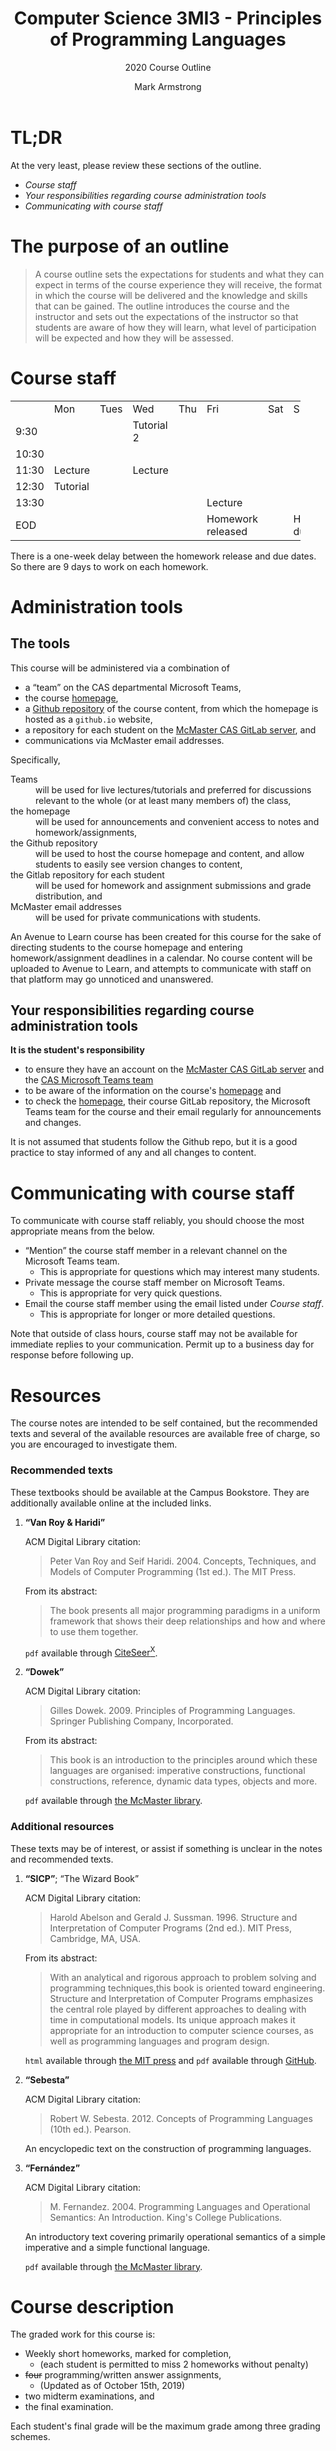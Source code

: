 #+Title: Computer Science 3MI3 - Principles of Programming Languages
#+Subtitle: 2020 Course Outline
#+Author: Mark Armstrong
#+Description: The course outline for the 2020 class of 3mi3
#+Options: toc:nil num:nil

* TL;DR
:PROPERTIES:
:CUSTOM_ID: TL;DR
:END:

At the very least, please review these sections of the outline.
- [[Course staff]]
- [[Your responsibilities regarding course administration tools]]
- [[Communicating with course staff]]

* The purpose of an outline
:PROPERTIES:
:CUSTOM_ID: The-purpose-of-an-outline
:END:

#+begin_quote
A course outline sets the expectations for students
and what they can expect in terms of the course
experience they will receive,
the format in which the course will be delivered
and the knowledge and skills that can be gained.
The outline introduces the course and the instructor
and sets out the expectations of the instructor
so that students are aware of how they will learn,
what level of participation will be expected
and how they will be assessed.
#+end_quote

* Course staff
:PROPERTIES:
:CUSTOM_ID: Course-staff
:END:

:TODO:

* Schedule
:PROPERTIES:
:CUSTOM_ID: Schedule
:END:

+-------+----------+------+------------+-----+----------+-----+----------+
|       | Mon      | Tues | Wed        | Thu | Fri      | Sat | Sun      |
+-------+----------+------+------------+-----+----------+-----+----------+
|  9:30 |          |      | Tutorial 2 |     |          |     |          |
+-------+----------+------+------------+-----+----------+-----+----------+
| 10:30 |          |      |            |     |          |     |          |
+-------+----------+------+------------+-----+----------+-----+----------+
| 11:30 | Lecture  |      | Lecture    |     |          |     |          |
+-------+----------+------+------------+-----+----------+-----+----------+
| 12:30 | Tutorial |      |            |     |          |     |          |
+-------+----------+------+------------+-----+----------+-----+----------+
| 13:30 |          |      |            |     | Lecture  |     |          |
+-------+----------+------+------------+-----+----------+-----+----------+
|   EOD |          |      |            |     | Homework |     | Homework |
|       |          |      |            |     | released |     |   due    |
+-------+----------+------+------------+-----+----------+-----+----------+
There is a one-week delay between the homework release and due dates.
So there are 9 days to work on each homework.

* Administration tools
:PROPERTIES:
:CUSTOM_ID: Administration-tools
:END:

** The tools
:PROPERTIES:
:CUSTOM_ID: The-tools
:END:

This course will be administered via a combination of
- a “team” on the CAS departmental Microsoft Teams,
- the course
  [[https://armkeh.github.io/principles-of-programming-languages/][homepage]],
- a [[https://github.com/armkeh/principles-of-programming-languages][Github repository]]
  of the course content, from which
  the homepage is hosted as a ~github.io~ website,
- a repository for each student on the
  [[https://gitlab.cas.mcmaster.ca][McMaster CAS GitLab server]], and
- communications via McMaster email addresses.

Specifically,
- Teams :: will be used for live lectures/tutorials
  and preferred for discussions relevant to the whole
  (or at least many members of) the class,
- the homepage :: will be used for announcements
  and convenient access to notes and homework/assignments,
- the Github repository :: will be used to host the course homepage
  and content, and allow students to easily see version changes
  to content,
- the Gitlab repository for each student :: will be used
  for homework and assignment submissions and grade distribution, and
- McMaster email addresses :: will be used
  for private communications with students.

An Avenue to Learn course has been created for this course
for the sake of directing students to the course homepage
and entering homework/assignment deadlines in a calendar.
No course content will be uploaded to Avenue to Learn,
and attempts to communicate with staff on that platform
may go unnoticed and unanswered.

** Your responsibilities regarding course administration tools
:PROPERTIES:
:CUSTOM_ID: Your-responsibilities-regarding-course-administration-tools
:END:

*It is the student's responsibility*
- to ensure they have an account on
  the [[https://gitlab.cas.mcmaster.ca][McMaster CAS GitLab server]] and
  the [[https://teams.microsoft.com/l/team/19%3a1f2f25fdc5e243d285e2f92216e5b483%40thread.tacv2/conversations?groupId=a2e98537-757f-4791-b72f-2cf4d7459f28&tenantId=44376307-b429-42ad-8c25-28cd496f4772][CAS Microsoft Teams team]]
- to be aware of the information on the course's [[https://armkeh.github.io/principles-of-programming-languages/][homepage]] and
- to check the [[https://armkeh.github.io/principles-of-programming-languages/][homepage]], their course GitLab repository,
  the Microsoft Teams team for the course
  and their email regularly for announcements and changes.
It is not assumed that students follow the Github repo,
but it is a good practice to stay informed of any and all
changes to content.

* Communicating with course staff
:PROPERTIES:
:CUSTOM_ID: Communicating-with-course-staff
:END:

To communicate with course staff reliably, you should
choose the most appropriate means from the below.
- “Mention” the course staff member in a relevant channel on
  the Microsoft Teams team.
  - This is appropriate for questions which may interest many students.
- Private message the course staff member on Microsoft Teams.
  - This is appropriate for very quick questions.
- Email the course staff member using the email listed under [[Course staff]].
  - This is appropriate for longer or more detailed questions.

Note that outside of class hours, course staff may not be available
for immediate replies to your communication.
Permit up to a business day for response before following up.

* Resources
:PROPERTIES:
:CUSTOM_ID: Resources
:END:

The course notes are intended to be self contained,
but the recommended texts and several of the available resources
are available free of charge,
so you are encouraged to investigate them.

:TODO:

** COMMENT Last year's texts
:PROPERTIES:
:CUSTOM_ID: COMMENT-Last-year's-texts
:END:

*** Recommended texts
:PROPERTIES:
:CUSTOM_ID: Recommended-texts
:END:

These textbooks should be available at the Campus Bookstore.
They are additionally available online at the included links.

**** *“Van Roy & Haridi”*
:PROPERTIES:
:CUSTOM_ID: *“Van-Roy-&-Haridi”*
:END:

ACM Digital Library citation:
#+begin_quote
Peter Van Roy and Seif Haridi. 2004.
Concepts, Techniques, and Models of Computer Programming (1st ed.).
The MIT Press.
#+end_quote

From its abstract:
#+begin_quote
The book presents all major programming paradigms in a uniform framework
that shows their deep relationships and how and where
to use them together.
#+end_quote

~pdf~ available through
[[http://citeseerx.ist.psu.edu/viewdoc/download?doi=10.1.1.102.7366&rep=rep1&type=pdf][CiteSeer^{X}]].

**** *“Dowek”*
:PROPERTIES:
:CUSTOM_ID: *“Dowek”*
:END:

ACM Digital Library citation:
#+begin_quote
Gilles Dowek. 2009.
Principles of Programming Languages.
Springer Publishing Company, Incorporated.
#+end_quote

From its abstract:
#+begin_quote
This book is an introduction to the principles
around which these languages are organised:
imperative constructions, functional constructions,
reference, dynamic data types, objects and more.
#+end_quote

~pdf~ available through
[[https://discovery.mcmaster.ca/iii/encore/record/C__Rb1593967][the McMaster library]].

*** Additional resources
:PROPERTIES:
:CUSTOM_ID: Additional-resources
:END:

These texts may be of interest,
or assist if something is unclear in the notes and recommended texts.

**** *“SICP”*; “The Wizard Book”
:PROPERTIES:
:CUSTOM_ID: *“SICP”*;-“The-Wizard-Book”
:END:

ACM Digital Library citation:
#+begin_quote
Harold Abelson and Gerald J. Sussman. 1996.
Structure and Interpretation of Computer Programs (2nd ed.).
MIT Press, Cambridge, MA, USA.
#+end_quote

From its abstract:
#+begin_quote
With an analytical and rigorous approach to problem solving
and programming techniques,this book is oriented toward engineering.
Structure and Interpretation of Computer Programs emphasizes
the central role played by different approaches
to dealing with time in computational models.
Its unique approach makes it appropriate for
an introduction to computer science courses,
as well as programming languages and program design.
#+end_quote

~html~ available through
[[https://mitpress.mit.edu/sites/default/files/sicp/index.html][the MIT press]]
and ~pdf~ available through
[[https://github.com/sarabander/sicp-pdf][GitHub]].

**** *“Sebesta”*
:PROPERTIES:
:CUSTOM_ID: *“Sebesta”*
:END:

ACM Digital Library citation:
#+begin_quote
Robert W. Sebesta. 2012.
Concepts of Programming Languages (10th ed.).
Pearson.
#+end_quote

An encyclopedic text on the construction of programming languages.

**** *“Fernández”*
:PROPERTIES:
:CUSTOM_ID: *“Fernández”*
:END:

ACM Digital Library citation:
#+begin_quote
M. Fernandez. 2004.
Programming Languages and Operational Semantics: An Introduction.
King's College Publications.
#+end_quote

An introductory text covering primarily operational semantics
of a simple imperative and a simple functional language.

~pdf~ available through
[[http://discovery.mcmaster.ca/iii/encore/record/C__Rb2200622][the McMaster library]].

* Course description
:PROPERTIES:
:CUSTOM_ID: Course-description
:END:

:TODO:

# In the past, I simply pulled this section from the first set of notes.

# INCLUDE: "./notes/1-intro.org::*Purpose and goals of this course"

* Grading
:PROPERTIES:
:CUSTOM_ID: Grading
:END:

:TODO:

** COMMENT Last year's scheme
:PROPERTIES:
:CUSTOM_ID: COMMENT-Last-year's-scheme
:END:

The graded work for this course is:
- Weekly short homeworks, marked for completion,
  - (each student is permitted to miss 2 homeworks without penalty)
- +four+ programming/written answer assignments,
  - (Updated as of October 15th, 2019)
- two midterm examinations, and
- the final examination.

Each student's final grade will be the maximum grade
among three grading schemes.
+-------------+---------------+---------------+---------------+
|             |   Scheme 1    |   Scheme 2    |   Scheme 3    |
+-------------+---------------+---------------+---------------+
|  Homework   |      10%      |      10%      |      10%      |
+-------------+---------------+---------------+---------------+
| Assignments | 3 * 10% = 30% | 3 * 10% = 30% | 3 * 10% = 30% |
+-------------+---------------+---------------+---------------+
|  Midterm 1  |      10%      |      20%      |      10%      |
+-------------+---------------+---------------+---------------+
|  Midterm 2  |      20%      |      10%      |      10%      |
+-------------+---------------+---------------+---------------+
| Final Exam  |      30%      |      30%      |      40%      |
+-------------+---------------+---------------+---------------+
In this way, your best examination is weighted more heavily.

* Approved advisory statements
:PROPERTIES:
:CUSTOM_ID: Approved-statements
:END:

The following two pages cover topics and policies
related to undergraduate course management.
Please review them.

#+LaTeX_header: \usepackage{pdfpages}
@@latex:\includepdf[pages=-,width=\pagewidth]{media/outline-advisory-statements.pdf}@@

@@html:<iframe src="media/outline-advisory-statements.pdf" style="width: 75vw; height:75vh"> </iframe>@@
